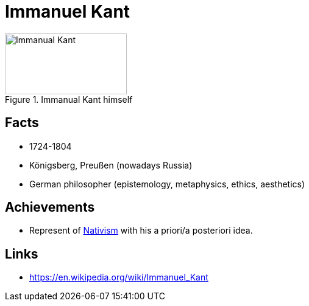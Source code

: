 = Immanuel Kant

[#img-Kant]
.Immanual Kant himself
image::kant-immanuel.png[Immanual Kant,200,100]

== Facts

* 1724-1804
* Königsberg, Preußen (nowadays Russia)
* German philosopher (epistemology, metaphysics, ethics, aesthetics)

== Achievements

** Represent of link:/introduction/ch1-background/index.html#sec-nativism[Nativism] with his a priori/a posteriori idea.

== Links

* https://en.wikipedia.org/wiki/Immanuel_Kant

